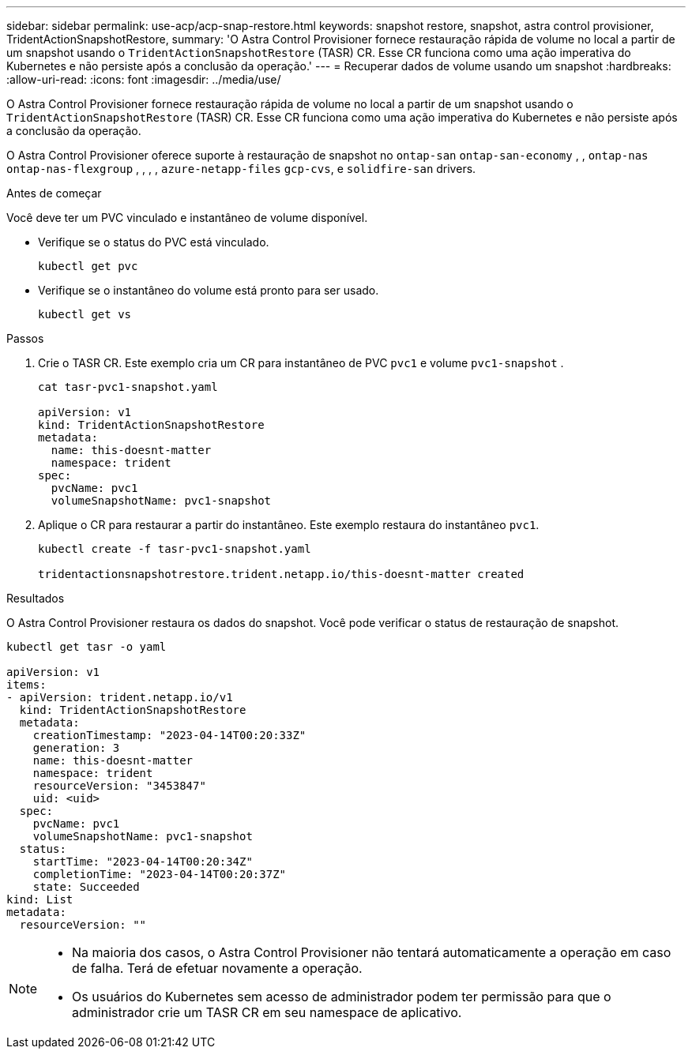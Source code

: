 ---
sidebar: sidebar 
permalink: use-acp/acp-snap-restore.html 
keywords: snapshot restore, snapshot, astra control provisioner, TridentActionSnapshotRestore, 
summary: 'O Astra Control Provisioner fornece restauração rápida de volume no local a partir de um snapshot usando o `TridentActionSnapshotRestore` (TASR) CR. Esse CR funciona como uma ação imperativa do Kubernetes e não persiste após a conclusão da operação.' 
---
= Recuperar dados de volume usando um snapshot
:hardbreaks:
:allow-uri-read: 
:icons: font
:imagesdir: ../media/use/


[role="lead"]
O Astra Control Provisioner fornece restauração rápida de volume no local a partir de um snapshot usando o `TridentActionSnapshotRestore` (TASR) CR. Esse CR funciona como uma ação imperativa do Kubernetes e não persiste após a conclusão da operação.

O Astra Control Provisioner oferece suporte à restauração de snapshot no `ontap-san` `ontap-san-economy` , , `ontap-nas` `ontap-nas-flexgroup` , , , , `azure-netapp-files` `gcp-cvs`, e `solidfire-san` drivers.

.Antes de começar
Você deve ter um PVC vinculado e instantâneo de volume disponível.

* Verifique se o status do PVC está vinculado.
+
[listing]
----
kubectl get pvc
----
* Verifique se o instantâneo do volume está pronto para ser usado.
+
[listing]
----
kubectl get vs
----


.Passos
. Crie o TASR CR. Este exemplo cria um CR para instantâneo de PVC `pvc1` e volume `pvc1-snapshot` .
+
[listing]
----
cat tasr-pvc1-snapshot.yaml

apiVersion: v1
kind: TridentActionSnapshotRestore
metadata:
  name: this-doesnt-matter
  namespace: trident
spec:
  pvcName: pvc1
  volumeSnapshotName: pvc1-snapshot
----
. Aplique o CR para restaurar a partir do instantâneo. Este exemplo restaura do instantâneo `pvc1`.
+
[listing]
----
kubectl create -f tasr-pvc1-snapshot.yaml

tridentactionsnapshotrestore.trident.netapp.io/this-doesnt-matter created
----


.Resultados
O Astra Control Provisioner restaura os dados do snapshot. Você pode verificar o status de restauração de snapshot.

[listing]
----
kubectl get tasr -o yaml

apiVersion: v1
items:
- apiVersion: trident.netapp.io/v1
  kind: TridentActionSnapshotRestore
  metadata:
    creationTimestamp: "2023-04-14T00:20:33Z"
    generation: 3
    name: this-doesnt-matter
    namespace: trident
    resourceVersion: "3453847"
    uid: <uid>
  spec:
    pvcName: pvc1
    volumeSnapshotName: pvc1-snapshot
  status:
    startTime: "2023-04-14T00:20:34Z"
    completionTime: "2023-04-14T00:20:37Z"
    state: Succeeded
kind: List
metadata:
  resourceVersion: ""
----
[NOTE]
====
* Na maioria dos casos, o Astra Control Provisioner não tentará automaticamente a operação em caso de falha. Terá de efetuar novamente a operação.
* Os usuários do Kubernetes sem acesso de administrador podem ter permissão para que o administrador crie um TASR CR em seu namespace de aplicativo.


====